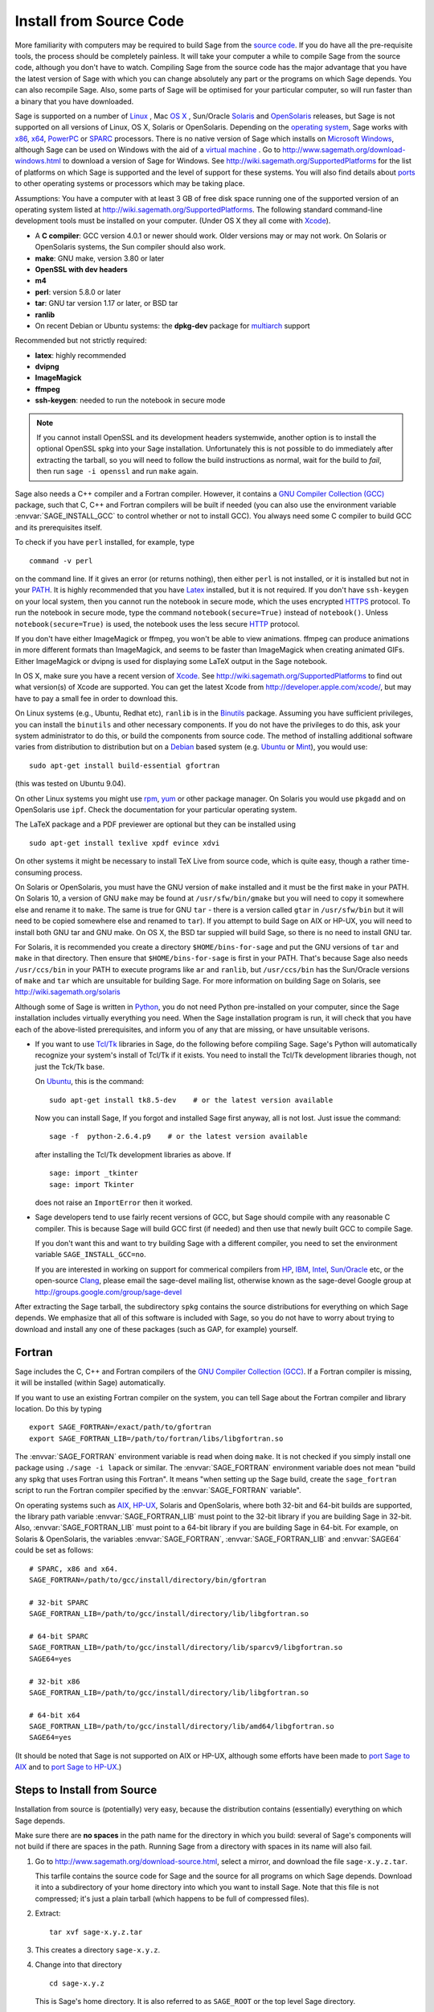 .. comment:
   ****************************
   If you alter this document, please change the last line ("This page
   was last updated in ...")
   ****************************

Install from Source Code
========================

More familiarity with computers may be required to build Sage from
the `source code <http://en.wikipedia.org/wiki/Source_code>`_. If you do have all the 
pre-requisite tools, the process should
be completely painless. It will take your computer a while to
compile Sage from the source code, although you don't have to watch. Compiling
Sage from the source code has the major advantage that you have the latest
version of Sage with which you can change absolutely any part
or the programs on which Sage depends. You can also recompile Sage. 
Also, some parts of Sage will be optimised for your particular computer, 
so will run faster than a binary that you have downloaded. 

Sage is supported on a number of 
`Linux <http://en.wikipedia.org/wiki/Linux>`_ 
, Mac `OS X <http://www.apple.com/macosx/>`_ , Sun/Oracle `Solaris <http://www.oracle.com/solaris>`_ and 
`OpenSolaris <http://en.wikipedia.org/wiki/OpenSolaris>`_
releases, but Sage is not supported on all versions of Linux, OS X, 
Solaris or OpenSolaris. Depending on the `operating system <http://en.wikipedia.org/wiki/Operating_system>`_, Sage works 
with `x86 <http://en.wikipedia.org/wiki/X86>`_, `x64 <http://en.wikipedia.org/wiki/X86-64>`_, `PowerPC <http://en.wikipedia.org/wiki/PowerPC>`_ or `SPARC <http://en.wikipedia.org/wiki/SPARC>`_ processors. There is no native version of Sage which 
installs on `Microsoft Windows <http://en.wikipedia.org/wiki/Microsoft_Windows>`_, although Sage can be used on Windows
with the aid of a  `virtual machine <http://en.wikipedia.org/wiki/Virtual_machine>`_ . 
Go to http://www.sagemath.org/download-windows.html
to download a version of Sage for Windows. See http://wiki.sagemath.org/SupportedPlatforms 
for the list of platforms on which Sage is supported and the level of support
for these systems. You will also find details about `ports <http://en.wikipedia.org/wiki/Computer_port_%28software%29>`_ 
to other operating systems or processors which may be taking place. 

Assumptions: You have a computer with at least 3 GB of free
disk space running one of the supported version of an 
operating system listed at
http://wiki.sagemath.org/SupportedPlatforms.
The following standard
command-line development tools must be installed on your computer.
(Under OS X they all come with `Xcode <http://developer.apple.com/xcode/>`_).

- A **C compiler**: GCC version 4.0.1 or newer should work.  Older
  versions may or may not work.  On Solaris or OpenSolaris systems,
  the Sun compiler should also work.
- **make**: GNU make, version 3.80 or later
- **OpenSSL with dev headers**
- **m4**
- **perl**: version 5.8.0 or later
- **tar**: GNU tar version 1.17 or later, or BSD tar
- **ranlib**
- On recent Debian or Ubuntu systems: the **dpkg-dev** package for
  `multiarch <http://wiki.debian.org/Multiarch>`_ support

Recommended but not strictly required:

- **latex**: highly recommended
- **dvipng**
- **ImageMagick**
- **ffmpeg**
- **ssh-keygen**: needed to run the notebook in secure mode

.. note:: If you cannot install OpenSSL and its development headers
   systemwide, another option is to install the optional OpenSSL spkg
   into your Sage installation. Unfortunately this is not possible to
   do immediately after extracting the tarball, so you will need to
   follow the build instructions as normal, wait for the build to
   *fail*, then run ``sage -i openssl`` and run ``make`` again.

Sage also needs a C++ compiler and a Fortran compiler.
However, it contains a `GNU Compiler Collection (GCC) <http://gcc.gnu.org/>`_
package, such that C, C++ and Fortran compilers will be built if needed
(you can also use the environment variable :envvar:`SAGE_INSTALL_GCC` to
control whether or not to install GCC).
You always need some C compiler to build GCC and its prerequisites itself.

To check if you have ``perl`` installed, for example, type 

::

       command -v perl


on the command line. If it gives an error (or returns nothing), then
either ``perl`` is not installed, or it is installed but not in your 
`PATH <http://en.wikipedia.org/wiki/PATH_%28variable%29>`_.
It is highly recommended that you have `Latex <http://en.wikipedia.org/wiki/LaTeX>`_
installed, but it is not required. If you don't have ``ssh-keygen`` on your
local system, then you cannot run the notebook in secure mode, which the uses
encrypted `HTTPS <http://en.wikipedia.org/wiki/HTTP_Secure>`_ protocol.
To run the notebook in secure mode, type the command 
``notebook(secure=True)`` instead of ``notebook()``. Unless ``notebook(secure=True)``
is used, the notebook uses the less secure `HTTP <http://en.wikipedia.org/wiki/HTTP>`_ protocol.

If you don't have either ImageMagick or ffmpeg, you won't be able to
view animations.  ffmpeg can produce animations in more different
formats than ImageMagick, and seems to be faster than ImageMagick when
creating animated GIFs.  Either ImageMagick or dvipng is used for
displaying some LaTeX output in the Sage notebook.

In OS X, make sure you have a recent version of `Xcode <http://developer.apple.com/xcode/>`_. 
See http://wiki.sagemath.org/SupportedPlatforms to find out what 
version(s) of Xcode are supported. You can get the latest Xcode 
from http://developer.apple.com/xcode/, but may have to pay a small
fee in order to download this. 

On Linux systems (e.g., Ubuntu, Redhat etc), ``ranlib`` is in the
`Binutils <http://www.gnu.org/software/binutils/>`_ package. 
Assuming you have sufficient privileges, 
you can install the ``binutils`` and other necessary components. If you
do not have the privileges to do this, ask your system 
administrator to do this, or build the components from source 
code. The method of installing additional software varies from 
distribution to distribution
but on a `Debian <http://www.debian.org/>`_ based system (e.g. `Ubuntu <http://www.ubuntu.com/>`_ or `Mint <http://www.linuxmint.com/>`_), you would use:

::

     sudo apt-get install build-essential gfortran

(this was tested on Ubuntu 9.04). 

On other Linux systems you might use `rpm <http://en.wikipedia.org/wiki/RPM_Package_Manager>`_, 
`yum <http://en.wikipedia.org/wiki/Yellowdog_Updater,_Modified>`_ or other package manager. On 
Solaris you would use ``pkgadd`` and on OpenSolaris use ``ipf``. Check
the documentation for your particular operating system. 

The LaTeX package and a PDF previewer are optional but they can be
installed using

::

    sudo apt-get install texlive xpdf evince xdvi

On other systems it might be necessary to install TeX Live from source code,
which is quite easy, though a rather time-consuming process.  

On Solaris or OpenSolaris, you must have the GNU version of ``make`` 
installed and it must be the first
``make`` in your PATH. On Solaris 10, a version of GNU ``make`` may be found 
at ``/usr/sfw/bin/gmake`` but you will need to copy it somewhere else
and rename it to ``make``. The same is true for GNU ``tar`` - there is a version
called ``gtar`` in ``/usr/sfw/bin`` but it will need to be copied somewhere
else and renamed to ``tar``). If you attempt to build Sage on AIX or HP-UX, 
you will need to install both GNU tar and GNU make. On OS X, the BSD tar 
suppied will build Sage, so there is no need to install GNU tar.

For Solaris, it is recommended you create a directory ``$HOME/bins-for-sage`` and 
put the GNU versions of ``tar`` and ``make`` in that directory. Then ensure that
``$HOME/bins-for-sage`` is first in your PATH. That's because Sage also needs
``/usr/ccs/bin`` in your PATH to execute programs like ``ar`` and ``ranlib``, 
but ``/usr/ccs/bin`` has the Sun/Oracle versions of ``make`` and ``tar``
which are unsuitable for building Sage. For more information on
building Sage on Solaris, see http://wiki.sagemath.org/solaris

Although some of Sage is written in `Python <http://www.python.org/>`_, you do not need Python
pre-installed on your computer, since the Sage installation
includes virtually everything you need. When the Sage installation program is run,
it will check that you have each of the above-listed prerequisites,
and inform you of any that are missing, or have unsuitable verisons. 

-  If you want to use `Tcl/Tk <http://www.tcl.tk/>`_ libraries in Sage,
   do the following before compiling Sage.
   Sage's Python will automatically recognize your system's
   install of Tcl/Tk if it exists. You need to install the
   Tcl/Tk development libraries though, not just the Tck/Tk base.

   On `Ubuntu <http://www.ubuntu.com/>`_, this is the command::

       sudo apt-get install tk8.5-dev    # or the latest version available

   Now you can install Sage, If you forgot
   and installed Sage first anyway, all is not lost.
   Just issue the command::

       sage -f  python-2.6.4.p9    # or the latest version available

   after installing the Tcl/Tk development libraries as above.
   If

   .. skip

   ::

       sage: import _tkinter
       sage: import Tkinter

   does not raise an ``ImportError`` then it worked.

-  Sage developers tend to use fairly recent versions of GCC, but Sage
   should compile with any reasonable C compiler.  This is because Sage
   will build GCC first (if needed) and then use that newly built GCC to
   compile Sage.

   If you don't want this and want to try building Sage with a
   different compiler, you need to set the environment variable
   ``SAGE_INSTALL_GCC=no``.

   If you are interested in working on support for commerical compilers
   from `HP <http://docs.hp.com/en/5966-9844/ch01s03.html>`_, 
   `IBM <http://www-01.ibm.com/software/awdtools/xlcpp/>`_, 
   `Intel <http://software.intel.com/en-us/articles/intel-compilers/>`_, 
   `Sun/Oracle <http://www.oracle.com/technetwork/server-storage/solarisstudio/overview/index.html>`_ etc,
   or the open-source `Clang <http://clang.llvm.org/>`_,
   please email the sage-devel mailing list, otherwise known as the
   sage-devel Google group at
   http://groups.google.com/group/sage-devel

After extracting the Sage tarball, the subdirectory ``spkg`` contains
the source distributions for everything on which Sage depends. We
emphasize that all of this software is included with Sage, so you
do not have to worry about trying to download and install any one
of these packages (such as GAP, for example) yourself.

.. _section_fortran:

Fortran
-------
 
Sage includes the C, C++ and Fortran compilers of the
`GNU Compiler Collection (GCC) <http://gcc.gnu.org/>`_.
If a Fortran compiler is missing, it will be installed (within Sage)
automatically.

If you want to use an existing Fortran compiler on the system, you
can tell Sage
about the Fortran compiler and library location. Do this by typing ::

    export SAGE_FORTRAN=/exact/path/to/gfortran
    export SAGE_FORTRAN_LIB=/path/to/fortran/libs/libgfortran.so

The :envvar:`SAGE_FORTRAN` environment variable is read when doing
``make``.  It is not checked if you simply install one package using
``./sage -i lapack`` or similar.  The :envvar:`SAGE_FORTRAN`
environment variable does not mean "build any spkg that uses Fortran
using this Fortran".  It means "when setting up the Sage build, create
the ``sage_fortran`` script to run the Fortran compiler specified by
the :envvar:`SAGE_FORTRAN` variable".

On operating systems such as `AIX <http://en.wikipedia.org/wiki/IBM_AIX>`_, 
`HP-UX <http://en.wikipedia.org/wiki/HP-UX>`_, Solaris and OpenSolaris, where both 32-bit and
64-bit builds are supported, the library path variable
:envvar:`SAGE_FORTRAN_LIB` must point to the 32-bit library if you are
building Sage in 32-bit. Also, :envvar:`SAGE_FORTRAN_LIB` must point to a
64-bit library if you are building Sage in 64-bit. For example, on
Solaris & OpenSolaris, the variables :envvar:`SAGE_FORTRAN`,  
:envvar:`SAGE_FORTRAN_LIB` and :envvar:`SAGE64` could be set as follows::

    # SPARC, x86 and x64.
    SAGE_FORTRAN=/path/to/gcc/install/directory/bin/gfortran

    # 32-bit SPARC
    SAGE_FORTRAN_LIB=/path/to/gcc/install/directory/lib/libgfortran.so

    # 64-bit SPARC 
    SAGE_FORTRAN_LIB=/path/to/gcc/install/directory/lib/sparcv9/libgfortran.so
    SAGE64=yes

    # 32-bit x86
    SAGE_FORTRAN_LIB=/path/to/gcc/install/directory/lib/libgfortran.so

    # 64-bit x64  
    SAGE_FORTRAN_LIB=/path/to/gcc/install/directory/lib/amd64/libgfortran.so
    SAGE64=yes

(It should be noted that Sage is not supported on AIX or HP-UX, although some
efforts have been made to `port Sage to AIX <http://wiki.sagemath.org/AIX>`_ and 
to `port Sage to HP-UX <http://wiki.sagemath.org/HP-UX>`_.)

Steps to Install from Source
----------------------------

Installation from source is (potentially) very easy, because the
distribution contains (essentially) everything on which Sage
depends.

Make sure there are **no spaces** in the path name for the directory
in which you build: several of Sage's components will not build if
there are spaces in the path.  Running Sage from a directory with
spaces in its name will also fail.

#. Go to http://www.sagemath.org/download-source.html, select a mirror,
   and download the file ``sage-x.y.z.tar``.

   This tarfile contains the source code for Sage and the source for
   all programs on which Sage depends. Download it into a subdirectory
   of your home directory into which you want to install Sage. Note
   that this file is not compressed; it's just a plain tarball (which
   happens to be full of compressed files).

#. Extract:

   ::

             tar xvf sage-x.y.z.tar

#. This creates a directory ``sage-x.y.z``.

#. Change into that directory

   ::

             cd sage-x.y.z

   This is Sage's home directory. It is also referred to as
   ``SAGE_ROOT`` or the top level Sage directory.

#. Optional (but highly recommended): Read the ``README.txt`` file
   there.

#. On OSX 10.4, OS 10.5, Solaris 10 and OpenSolaris, if you wish to 
   build a 64-bit version of Sage, then assuming your computer and 
   operating system are 64-bit, type

   ::

           SAGE64=yes
           export SAGE64
   
   It should be noted that at the time of writing (April 2011), 64-bit
   builds of Sage on both Solaris 10 and OpenSolaris are not very stable,
   so you are advised not to set ``SAGE64`` to ``yes``. This will then 
   create stable 32-bit versions of Sage. 
   See http://wiki.sagemath.org/SupportedPlatforms  and 
   http://wiki.sagemath.org/solaris for the latest information, as
   work is ongoing to resolve the 64-bit Solaris & OpenSolaris problems. 

#. Type

   ::

             make

   This compiles Sage and all dependencies. Note that you do not need
   to be logged in as root, since no files are changed outside of the
   ``sage-x.y.z`` directory (with one exception -- the ``.ipythonrc``
   directory is created in your ``HOME`` directory if it doesn't exist).
   In fact, **it is inadvisable to build Sage as root**, as the root account
   should only be used when absolutely necessary, as mis-typed commands
   can have serious consequences if you are logged in as root.  There has been a bug 
   `reported <http://trac.sagemath.org/sage_trac/ticket/9551/>`_ in Sage
   which would have overwritten a system file had the user been logged in
   as root. 

   Typing ``make`` does the usual steps for each of the packages, but puts
   all the results in the local build tree. Depending on the architecture of your system (e.g.,
   Celeron, Pentium Mobile, Pentium 4, SPARC, etc.), it can take over three hours
   to build Sage from source. On slower older hardware it can take over
   a day to build Sage. If the build is successful, you will not see
   the word ERROR in the last 3-4 lines of output.

   Each component of Sage has its own build log, saved in
   ``SAGE_ROOT/spkg/logs``.  In particular,
   if the build of Sage fails, then you can type the following from the directory
   where you typed ``make``. 

   :: 

            grep -li "^Error installing" spkg/logs/*
  
   Then paste the contents of the log file(s) with errors to the Sage
   support newsgroup http://groups.google.com/group/sage-support
   If the log files are very large (and many are), then don't paste
   the whole file, but make sure to include any error messages. 

   The directory where you built Sage is NOT hardcoded. You should
   be able to safely move or rename that directory. (It's a bug if
   this is not the case)

   See :ref:`section_make` for some options for the ``make`` command.

#. To start Sage, change into the Sage home directory and type:

   ::

             ./sage

   You should see the Sage prompt, which will look something like this
   (starting the first time should take well under a minute, but can 
   take several minutes if the file system is slow or busy. Since Sage
   opens a lot of files, it is preferable to install Sage on a fast file
   system if this is possible.):

   ::

       $ sage
       ----------------------------------------------------------------------
       | Sage Version 4.7, Release Date: 2011-05-23                         |
       | Type notebook() for the GUI, and license() for information.        |
       ----------------------------------------------------------------------
       sage:

   Just starting successfully tests that many of the components built
   correctly. If the above is not displayed (e.g., if you get a
   massive traceback), please report the problem, e.g., to
   http://groups.google.com/group/sage-support . 
   It would also be helpful to
   include the type of operating system (Linux, OS X, Solaris or OpenSolaris),
   the version and date of that operating system and the version
   number of the copy of Sage you are using. (There are no
   formal requirements for bug reports - just send them; we appreciate
   everything.)

   After Sage starts, try a command:

   ::

       sage: 2 + 2
       4

   Try something more complicated, which uses the PARI C library:

   ::

       sage: factor(2005)
       5 * 401

   Try something simple that uses the Gap, Singular, Maxima and
   PARI/GP interfaces:

   ::

       sage: gap('2+2')
       4
       sage: gp('2+2')
       4
       sage: maxima('2+2')
       4
       sage: singular('2+2')
       4
       sage: pari('2+2')
       4

   (For those familiar with GAP: Sage automatically builds a GAP
   "workspace" during installation, so the response time from this GAP
   command is relatively fast. For those familiar with GP/PARI, the
   ``gp`` command creates an object in the GP interpreter, and the
   ``pari`` command creates an object directly in the PARI C-library.)

   Try running Gap, Singular or GP from Sage:

   .. skip

   ::

       sage: gap_console()
       GAP4, Version: 4.4.12 of 17-Dec-2008, i386-pc-solaris2.11-gcc
       gap> 2+2;
       4
       [ctrl-d]

   .. skip

   ::

       sage: gp_console()
       ...
       [ctrl-d]

   .. skip

   ::

       sage: singular_console()
                            SINGULAR                             /  Development
        A Computer Algebra System for Polynomial Computations   /   version 3-1-1
                                                              0<
            by: G.-M. Greuel, G. Pfister, H. Schoenemann        \   Feb 2010
       FB Mathematik der Universitaet, D-67653 Kaiserslautern    \
       [ctrl-d]
       > Auf Wiedersehen.
       sage:

#. Optional: Check the interfaces to any other software that
   you have available. Note that each interface calls its
   corresponding program by a particular name: 
   `Mathematica <http://www.wolfram.com/mathematica/>`_ is invoked
   by calling ``math``, `Maple <http://www.maplesoft.com/>`_ by calling ``maple``, etc. The
   easiest way to change this name or perform other customizations is
   to create a redirection script in ``$SAGE_ROOT/local/bin``. Sage
   inserts this directory at the front of your PATH, so your script
   may need to use an absolute path to avoid calling itself; also,
   your script should use ``$*`` to pass along all of its arguments.
   For example, a ``maple`` script might look like:

   ::

       #!/bin/sh

       /etc/maple10.2/maple.tty $*

#. Optional: Different possibilities to make using Sage a little
   easier:

   - Make a symbolic link from ``/usr/local/bin/sage`` (or another
     directory in your :envvar:`PATH`) to ``$SAGE_ROOT/sage``::

         ln -s /path/to/sage-x.y.z/sage /usr/local/bin/sage

     Now simply typing ``sage`` should be sufficient to run Sage.

   - Copy ``$SAGE_ROOT/sage`` to a location in your ``PATH``. If you do
     this, make sure you edit the line ``#SAGE_ROOT=/path/to/sage-version``
     at the top of the copied ``sage`` script. It is best to edit only
     the copy, not the original.

   -  For KDE users, create a bash script {sage} containing the lines

      ::

          #!/bin/bash
          konsole -T "sage" -e <SAGE_ROOT>/sage

      which you make executable (``chmod a+x sage``) and put it somewhere in
      your path. (Note that you have to change ``$SAGE_ROOT`` above!) You
      can also make a KDE desktop icon with this as the command (under
      the Application tab of the Properties of the icon, which you get my
      right clicking the mouse on the icon).

   - On Linux and OS X systems, you can make an alias to ``$SAGE_ROOT/sage``.
     For example, put something similar to the following line in your
     ``.bashrc`` file::

         alias sage=/home/username/sage-5.0/sage

     Having done so, quit your terminal emulator and restart it again.
     Now typing ``sage`` within your terminal emulator should start
     Sage.

#. Optional, but highly recommended: Test the install by typing ``./sage --testall``.
   This runs most examples in the source code and makes sure that they run
   exactly as claimed. To test all examples, use
   ``./sage --testall --optional --long``; this will run examples that take
   a long time, and those that depend on optional packages and
   software, e.g., Mathematica or Magma. Some (optional) examples will
   likely fail because they assume that a database is installed.
   Alternatively, from within ``$SAGE_ROOT``, you can type
   ``make test`` to run all the standard test code.  This can take
   from 25 minutes to several hours, depending on your hardware. On
   very old hardware building and testing Sage can take several days!

#. Optional: Install optional Sage packages and databases. Type
   ``sage --optional`` to see a list or visit
   http://www.sagemath.org/packages/optional/, and
   ``sage -i <package name>`` to automatically download and install a
   given package.

#. Optional: Run the ``install_scripts`` command from within Sage to create
   gp, singular, gap, etc., scripts in your ``PATH``. Type
   ``install_scripts?`` in Sage for details.


Have fun! Discover some amazing conjectures!

.. _section_make:

Make targets
------------

To build Sage from scratch, you would typically give the command
``make`` to build Sage and its HTML documentation. The ``make`` command
is pretty smart, so if your build of Sage is interrupted, then running
``make`` again should cause it to pick up where it left off. The
``make`` command can also be given options, which control what is built
and how it is built.

- ``make build`` builds Sage: it compiles all of the Sage packages. It
  does not build the documentation.

- ``make doc`` builds Sage's documentation in HTML format. Note that
  this requires that Sage be built first, so it will automatically run
  ``make build`` first. Thus running ``make doc`` is equivalent to
  running ``make``.

- ``make doc-pdf`` builds Sage's documentation in PDF format. This also
  requires that Sage be built first, so it will automatically run ``make
  build``.

- ``make build-serial`` builds the components of Sage serially, rather
  than in parallel (parallel building is the default). Running ``make
  build-serial`` is equivalent to setting the environment variable
  :envvar:`SAGE_PARALLEL_SPKG_BUILD` to "no" -- see below for
  information about this variable.

- ``make ptest`` and ``make ptestlong``: these first build Sage and its
  html documentation, if necessary, and then run Sage's test suite. The
  second version runs more tests, and so it takes longer. The "p" in
  "ptest" stands for "parallel": tests are run in parallel. If you want
  to run tests serially, you can use ``make test`` or ``make testlong``
  instead.

- ``make distclean`` restores the Sage directory to its state before
  doing any building: it is equivalent to deleting the entire Sage
  directory and unpacking the source tarfile.

Environment variables
---------------------

Sage uses several environment variables to control its build process.
Most users won't need to set any of these: the build process just
works on many platforms.  (Note though that setting :envvar:`MAKE`, as
described below, can significantly speed up the process.)  Building
Sage involves building about 100 packages, each of which has its own
compilation instructions.

Here are some of the more commonly used variables affecting the build
process:

- :envvar:`MAKE` - one useful setting for this variable when building
  Sage is ``MAKE='make -jNUM'`` to tell the "make" program to
  run NUM jobs in parallel when building.  Some people advise using
  more jobs than there are CPU cores, at least if the system is not
  heavily loaded and has plenty of RAM; for example, a good setting
  for NUM might be between 1 and 1.5 times the number of cores.  In
  addition, the "-l" option sets a load limit: ``MAKE='make -j4
  -l5.5``, for example, tells "make" to try to use four jobs, but to
  not start more than one job if the system load average is above 5.5.
  See the manual page for GNU make: `Command-line options
  <http://www.gnu.org/software/make/manual/make.html#Options-Summary>`_
  and `Parallel building
  <http://www.gnu.org/software/make/manual/make.html#Parallel>`_.

  .. warning::

     Some users on single-core OS X machines have reported problems
     when building Sage with ``MAKE='make -jNUM'`` with NUM greater
     than one.

- :envvar:`SAGE_NUM_THREADS` - if this is set to a number, then when
  building the documentation, parallel doctesting, or running ``sage
  -b``, use this many threads.  If this is not set, then determine the
  number of threads using the value of the :envvar:`MAKE` (see above)
  or :envvar:`MAKEFLAGS` environment variables.  If none of these
  specifies a number of jobs, use 1 thread (except for parallel
  testing: there we use a default of the number of CPU cores, with a
  maximum of 8 and a minimum of 2).

- :envvar:`SAGE_PARALLEL_SPKG_BUILD` - if this is set to "no", then
  build spkgs serially rather than in parallel.  If this is "no", then
  each spkg may still take advantage of the setting of :envvar:`MAKE`
  to build using multiple jobs, but the spkgs will be built one at a
  time.  Alternatively, run "make build-serial" which sets this
  environment variable for you.

- :envvar:`SAGE_CHECK` - if this is set to "yes", then during the
  build process and when running ``sage -i ...`` or ``sage -f ...``,
  run the test suite for each package which has one.  See also
  :envvar:`SAGE_CHECK_PACKAGES`.

- :envvar:`SAGE_CHECK_PACKAGES` - If :envvar:`SAGE_CHECK` is set to
  "yes", then the default bahavior is to run test suites for all spkgs
  which contain them.  If :envvar:`SAGE_CHECK_PACKAGES` is set, it
  should be a comma-separated list of strings of the form
  ``pkg-name`` or ``!pkg-name``.  An entry ``pkg-name`` means to run
  the test suite for the named package regardless of the setting of
  :envvar:`SAGE_CHECK`.  An entry ``!pkg-name`` means to skip its test
  suite.  So if this is set to ``mpir,!python``, then always run the
  test suite for MPIR, but always skip the test suite for Python.

  .. note::

      As of this writing (Sage 5.0), the test suite for the Python
      spkg fails on most platforms. So when this variable is empty or
      unset, Sage uses a default of ``!python``.

- :envvar:`SAGE64` - Set this to "yes" to build a 64-bit binary on platforms
  which default to 32-bit, even though they can build 64-bit binaries.  
  It adds the compiler flag
  -m64 when compiling programs.  The SAGE64 variable is mainly of use
  on OS X (pre 10.6), Solaris and OpenSolaris, though it will add
  the -m64 on any operating system. If you are running version 10.6 of
  OS X on a 64-bit machine, then Sage will automatically build a 
  64-bit binary, so this variable does not need setting.

- :envvar:`CFLAG64` - default value "-m64".  If Sage detects that it
  should build a 64-bit binary, then it uses this flag when compiling
  C code.  Modify it if necessary for your system and C compiler.
  This should not be necessary on most systems -- this flag will
  typically be set automatically, based on the setting of
  :envvar:`SAGE64`, for example.

- :envvar:`SAGE_FORTRAN` - see :ref:`section_fortran`.

- :envvar:`SAGE_FORTRAN_LIB` - see :ref:`section_fortran`.
  
- :envvar:`SAGE_INSTALL_GCC` - by default, Sage will automatically
  detect whether to install the
  `GNU Compiler Collection (GCC) <http://gcc.gnu.org/>`_
  package or not (depending on whether C, C++ and Fortran compilers
  are present and the versions of those compilers).  Setting
  ``SAGE_INSTALL_GCC=yes`` will force Sage to install GCC.
  Setting ``SAGE_INSTALL_GCC=no`` will prevent Sage from installing
  GCC.

- :envvar:`SAGE_DEBUG` - about half a dozen Sage packages use this
  variable.  If it is unset (the default) or set to "yes", then
  debugging is turned on.  If it is set to anything else, then
  debugging is turned off.

- :envvar:`SAGE_SPKG_LIST_FILES` - Set this to "yes" to enable
  verbose extraction of tar files, i.e. Sage's spkg files. Since
  some spkgs contain a huge number of files such that the log files
  get very large and harder to search (and listing the contained
  files is usually less valuable), we decided to turn this off
  by default. This variable affects builds of Sage with ``make``
  (and ``sage --upgrade``) as well as the manual installation of
  individual spkgs with e.g. ``sage -i``.

- :envvar:`SAGE_SPKG_INSTALL_DOCS` - Set this to "yes" to install
  package-specific documentation to
  :file:`$SAGE_ROOT/local/share/doc/PACKAGE_NAME/` when an spkg is
  installed.  This option may not be supported by all spkgs.  Some
  spkgs might also assume that certain programs are available on the
  system (for example, ``latex`` or ``pdflatex``).

- :envvar:`SAGE_BUILD_DIR` - the default behavior is to build each
  spkg in a subdirectory of :file:`$SAGE_ROOT/spkg/build/`; for
  example, build :file:`atlas-3.8.3.p12.spkg` in the directory
  :file:`$SAGE_ROOT/spkg/build/atlas-3.8.3.p12/`.  If this variable is
  set, build in :file:`$SAGE_BUILD_DIR/atlas-3.8.3.p12/`
  instead.  If the directory :file:`$SAGE_BUILD_DIR` does not
  exist, it is created.  As of this writing (Sage 4.8), when building
  the standard Sage packages, this may require 1.5 gigabytes of free
  space in this directory (or more if :envvar:`SAGE_KEEP_BUILT_SPKGS`
  is "yes" -- see below); the exact amount of required space varies
  from platform to platform.  For example, the block size of the file
  system will affect the amount of space used, since some spkgs
  contain many small files.

  .. warning::

    The variable :envvar:`SAGE_BUILD_DIR` must be set to the full
    path name of either an existing directory for which the user has write
    permissions, or to the full path name of a nonexistent directory
    which the user has permission to create.  The path name must
    contain no spaces.

- :envvar:`SAGE_KEEP_BUILT_SPKGS` - the default behavior is to delete
  each build directory -- the appropriate subdirectory of
  :file:`$SAGE_ROOT/spkg/build` or :file:`$SAGE_BUILD_DIR` --
  after each spkg is successfully built.  The subdirectory is not
  deleted if there were errors installing the spkg.  Set this variable
  to "yes" to keep the subdirectory regardless.  Furthermore, if you
  install an spkg for which there is already a corresponding
  subdirectory, for example left over from a previous build, then the
  default behavior is to delete that old subdirectory.  If this
  variable is set to "yes", then the old subdirectory is moved to
  :file:`$SAGE_ROOT/spkg/build/old/` (or
  :file:`$SAGE_BUILD_DIR/old`), overwriting any already
  existing file or directory with the same name.

  .. note::

     After a full build of Sage (as of version 4.8), these
     subdirectories can take up to 6 gigabytes of storage, in total,
     depending on the platform and the block size of the file system.
     If you always set this variable to "yes", it can take even more
     space: rebuilding every spkg would use double the amount of
     space, and any upgrades to spkgs would create still more
     directories, using still more space.

  .. note::

     In an existing Sage installation, running ``sage -i -s new.spkg``
     or ``sage -f -s new.spkg`` installs the spkg ``new.spkg`` and
     keeps the corresponding build directory; thus setting
     :envvar:`SAGE_KEEP_BUILT_SPKGS` to "yes" mimics this behavior
     when building Sage from scratch or when installing individual
     spkgs.  So you can set this variable to "yes" instead of using
     the ``-s`` flag for ``sage -i`` or ``sage -f``.

- :envvar:`SAGE_FAT_BINARY` - to prepare a binary distribution that
  will run on the widest range of target machines, set this variable
  to "yes" before building Sage::

      export SAGE_FAT_BINARY="yes"
      make
      ./sage --bdist x.y.z-fat

Variables to set if you're trying to build Sage with an unusual setup,
e.g., an unsupported machine or an unusual compiler:

- :envvar:`SAGE_PORT` - if you try to build Sage on a platform which
  is recognized as being unsupported (e.g. AIX, or
  HP-UX), or with a compiler which is unsupported (anything except
  gcc), you will see a message saying something like ::

        You are attempting to build Sage on IBM's AIX operating system,
        which is not a supported platform for Sage yet. Things may or
        may not work. If you would like to help port Sage to AIX,
        please join the sage-devel discussion list - see
        http://groups.google.com/group/sage-devel
        The Sage community would also appreciate any patches you submit.
        
        To get past this message, export the variable SAGE_PORT to
        something non-empty.

  If this is the situation, follow the directions: set
  :envvar:`SAGE_PORT` to something non-empty (and expect to run into
  problems).

- :envvar:`SAGE_USE_OLD_GCC` - the Sage build process requires gcc with
  a version number of at least 4.0.1.  If the most recent version of gcc
  on your system is the older 3.4.x series and you want to build with
  ``SAGE_INSTALL_GCC=no``, then set :envvar:`SAGE_USE_OLD_GCC` to
  something non-empty. Expect the build to fail in this case. 

Environment variables dealing with specific Sage packages:

- :envvar:`SAGE_ATLAS_ARCH` - if you are compiling ATLAS (in
  particular, if :envvar:`SAGE_ATLAS_LIB` is not set), you can use
  this environment variable to set a particular architecture and
  instruction set architecture. The syntax is
  ``SAGE_ATLAS_ARCH=arch[,isaext1][,isaext2]...[,isaextN]``. While
  ATLAS comes with precomputed timings for a variety of CPUs, it only
  uses them if it finds an exact match. Otherwise, ATLAS runs through
  a lengthy automated tuning process in order to optimize performance
  for your particular system. You drastically reduce the total Sage
  compile time if you manually select a suitable architecture. It is
  recommended to specify a suitable architecture on laptops or other
  systems with CPU throttling or if you want to distribute the
  binaries. Available architectures are 

    ``POWER3``, ``POWER4``, ``POWER5``, ``PPCG4``, ``PPCG5``, ``P5``,
    ``P5MMX``, ``PPRO``, ``PII``, ``PIII``, ``PM``, ``CoreSolo``,
    ``CoreDuo``, ``Core2Solo``, ``Core2``, ``Corei7``, ``P4``,
    ``P4E``, ``Efficeon``, ``K7``, ``HAMMER``, ``AMD64K10h``,
    ``IA64Itan``, ``IA64Itan2``, ``USI``, ``USII``, ``USIII``,
    ``USIV``, ``UnknownUS``, ``MIPSR1xK``, ``MIPSICE9``

  and instruction set extensions are 
   
    ``AltiVec``, ``SSE3``, ``SSE2``, ``SSE1``, ``3DNow``.

  In addition, you can also set

  - ``SAGE_ATLAS_ARCH=fast`` picks defaults for a modern (2-3 year old)
    CPU of your processor line, and

  - ``SAGE_ATLAS_ARCH=base`` picks defaults that should work for a ~10
    year old CPU.

  For example, 

    ``SAGE_ATLAS_ARCH=Corei7,SSE3,SSE2,SSE1``

  would be appropriate for a Core i7 CPU.

- :envvar:`SAGE_ATLAS_LIB` - if you have an installation of ATLAS on
  your system and you want Sage to use it instead of building and
  installing its own version of ATLAS, set this variable to be the
  directory containing your ATLAS installation. It should contain the
  files :file:`libatlas`, :file:`liblapack`, :file:`libcblas`, and
  :file:`libf77blas` with extensions ``.a``, ``.so``, or
  ``.dylib``. For backward compatibility, the libraries may also be in
  the subdirectory ``SAGE_ATLAS_LIB/lib/``.

- :envvar:`SAGE_MATPLOTLIB_GUI` - set this to anything non-empty except
  "no", and Sage will attempt to build the graphical backend when it
  builds the matplotlib package.

- :envvar:`INCLUDE_MPFR_PATCH` - This is used to add a patch to MPFR
  to bypass a bug in the memset function affecting sun4v machines with
  versions of Solaris earlier than Solaris 10 update 8
  (10/09). Earlier versions of Solaris 10 can be patched by applying
  Sun patch 142542-01.  Recognized values are:

  - ``INCLUDE_MPFR_PATCH=0`` - never include the patch - useful if you
    know all sun4v machines Sage will be used are running Solaris
    10 update 8 or later, or have been patched with Sun patch
    142542-01.

  - ``INCLUDE_MPFR_PATCH=1`` - always include the patch, so the binary
    will work on a sun4v machine, even if created on an older sun4u
    machine.

  If this variable is unset, include the patch on sun4v machines only.

- :envvar:`SAGE_BINARY_BUILD` - used by the pil package.  If set to
  "yes", then force Sage to use the versions of libjpeg, libtiff and
  libpng from :file:`$SAGE_ROOT/local/lib`.  Otherwise, allow the use
  of the system's versions of these libraries.

- :envvar:`SAGE_PIL_NOTK` - used by the pil package.  If set to "yes",
  then disable building TK.  If this is not set, then this should be
  dealt with automatically: Sage tries to build the pil package with
  TK support enabled, but if it runs into problems, it tries building
  again with TK disabled.  So only use this variable to force TK to be
  disabled.  (Building the pil package is pretty fast -- less than a
  minute on many systems -- so allowing it to build twice is not a
  serious issue.)

Some standard environment variables which you should probably **not**
set:

- :envvar:`CC` - while some programs allow you to use this to specify
  your C compiler, the Sage packages do **not** all recognize this.
  In fact, setting this variable for building Sage is likely to cause
  the build process to fail.

- :envvar:`CXX` - similarly, this will set the C++ complier for some
  Sage packages, and similarly, using it is likely quite risky.

- :envvar:`CFLAGS`, :envvar:`CXXFLAGS` - the flags for the C compiler
  and the C++ compiler, respectively.  The same comments apply to
  these: setting them may cause problems, because they are not
  universally respected among the Sage packages.

Sage uses the following environment variables when it runs:

- :envvar:`DOT_SAGE` - this is the directory, to which the user has
  read and write access, where Sage stores a number of files.  The
  default location is ``~/.sage/``, but you can change that by setting
  this variable.

- :envvar:`SAGE_STARTUP_FILE` - a file including commands to be
  executed every time Sage starts.  The default value is
  ``$DOT_SAGE/init.sage``.

- :envvar:`SAGE_SERVER` - if you want to install a Sage package using
  ``sage -i PKG_NAME``, Sage downloads the file from the web, using
  the address ``http://www.sagemath.org/`` by default, or the address
  given by :envvar:`SAGE_SERVER` if it is set.  If you wish to set up
  your own server, then note that Sage will search the directories
  ``SAGE_SERVER/packages/standard/``,
  ``SAGE_SERVER/packages/optional/``,
  ``SAGE_SERVER/packages/experimental/``, and
  ``SAGE_SERVER/packages/archive/`` for packages.  See the script
  :file:`$SAGE_ROOT/spkg/bin/sage-spkg` for the implementation.

- :envvar:`SAGE_PATH` - a colon-separated list of directories which
  Sage searches when trying to locate Python libraries.

- :envvar:`SAGE_BROWSER` - on most platforms, Sage will detect the
  command to run a web browser, but if this doesn't seem to work on
  your machine, set this variable to the appropriate command.

- :envvar:`SAGE_ORIG_LD_LIBRARY_PATH_SET` - set this to something
  non-empty to force Sage to set the :envvar:`LD_LIBRARY_PATH` before
  executing system commands.

- :envvar:`SAGE_ORIG_DYLD_LIBRARY_PATH_SET` - similar, but only used
  on Mac OS X to set the :envvar:`DYLD_LIBRARY_PATH`.

- :envvar:`SAGE_CBLAS` - used in the file
  :file:`SAGE_ROOT/devel/sage/sage/misc/cython.py`.  Set this to the
  base name of the BLAS library file on your system if you want to
  override the default setting.  That is, if the relevant file is
  called :file:`libcblas_new.so` or :file:`libcblas_new.dylib`, then
  set this to "cblas_new".

Sage overrides the user's settings of the following variables:

- :envvar:`MPLCONFIGDIR` - ordinarily, this variable lets the user set
  their matplotlib config directory.  Due to incompatibilies in the
  contents of this directory among different versions of matplotlib,
  Sage overrides the user's setting, defining it instead to be
  ``$DOT_SAGE/matplotlib-VER``,   with "VER" replaced by the
  current matplotlib version number.

Variables dealing with doctesting:

- :envvar:`SAGE_TESTDIR` - a temporary directory used during Sage's
  doctesting.  The default is to use the directory ``$DOT_SAGE/tmp``,
  but you can override that by setting this variable.

- :envvar:`SAGE_TIMEOUT` - used for Sage's doctesting: the number of
  seconds to allow a doctest before timing it out.  If this isn't set,
  the default is 360 seconds (6 minutes).
 
- :envvar:`SAGE_TIMEOUT_LONG` - used for Sage's doctesting: the number
  of seconds to allow a doctest before timing it out, if tests are run
  using ``sage -t --long``.  If this isn't set, the default is 1800
  seconds (30 minutes).

- :envvar:`SAGE_PICKLE_JAR` - if you want to update the the standard
  pickle jar, set this to something non-empty and run the doctest
  suite.  See the documentation for the functions :func:`picklejar`
  and :func:`unpickle_all` in
  :file:`SAGE_ROOT/devel/sage/sage/structure/sage_object.pyx`, online
  `here (picklejar)
  <http://sagemath.org/doc/reference/sage/structure/sage_object.html#sage.structure.sage_object.picklejar>`_
  and `here (unpickle_all)
  <http://sagemath.org/doc/reference/sage/structure/sage_object.html#sage.structure.sage_object.unpickle_all>`_.

..
  THIS INDENTED BLOCK IS A COMMENT.  FIX IT ONCE WE UNDERSTAND
  THESE VARIABLES.

  Variables dealing with valgrind and friends:

  - :envvar:`SAGE_TIMEOUT_VALGRIND` - used for Sage's doctesting: the
    number of seconds to allow a doctest before timing it out, if tests
    are run using ``??``.  If this isn't set, the default is 1024*1024
    seconds.

  - :envvar:`SAGE_VALGRIND` - ?

  - :envvar:`SAGE_MEMCHECK_FLAGS`, :envvar:`SAGE_MASSIF_FLAGS`,
    :envvar:`SAGE_CACHEGRIND_FLAGS`, :envvar:`SAGE_OMEGA_FLAGS` - flags
    used when using valgrind and one of the tools "memcheck", "massif",
    "cachegrind", or "omega"

Installation in a Multiuser Environment
---------------------------------------

This section addresses the question of how a system administrator
can install a single copy of Sage in a multi-user computer
network.

System-wide install
~~~~~~~~~~~~~~~~~~~

#. After you build Sage, you may optionally copy or move the entire
   build tree to ``/usr/local`` or another location.  If you do this,
   then you must run ``./sage`` once so that various hard-coded
   locations will get updated.  For this reason, it might be easier to
   simply build Sage in its final location.

#. Make a symbolic link to the ``sage`` script in ``/usr/local/bin``::

       ln -s /path/to/sage-x.y.z/sage /usr/local/bin/sage

   Alternatively, copy the Sage script::

       cp /path/to/sage-x.y.z/sage /usr/local/bin/sage
   
   and edit the file ``/usr/local/bin/sage``: ``SAGE_ROOT`` should be
   set to the directory ``/path/to/sage-x.y.z/`` where Sage is
   installed.  It is recommended not to edit the original ``sage``
   script, only the copy in ``/usr/local/bin/sage``.

#. Make sure that all files in the Sage tree are readable by all::

       chmod a+rX -R /usr/local/sage-5.0

#. Optionally, you can test Sage by running::

       make testlong
   
   or ``make ptestlong`` which tests files in parallel using multiple
   processes. You can also omit ``long`` to skip tests which take a long
   time.

Some common problems
--------------------

ATLAS
~~~~~

Sometimes the ATLAS spkg can fail to build.  Some things to check for:

- Make sure that CPU throttling mode (= power-saving mode) is turned off
  when building ATLAS.

- Also, the ATLAS build can fail if the system load is too high, and in
  particular this has been known to happen when building with
  ``MAKE='make -jNUM'`` with NUM large.  If this happens, just try
  running "make" again.  If "make" fails after five or six attempts,
  report your problem to the sage-devel mailing list.

Special Notes
-------------

- To make SageTeX available to your users, see the instructions for
  :ref:`installation in a multiuser environment
  <sagetex_installation_multiuser>`.

  **This page was last updated in August 2012 (Sage 5.2)**

